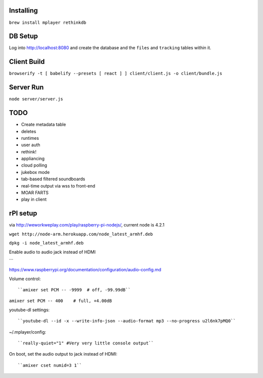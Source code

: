 .. role:: strike

Installing
==========

``brew install mplayer rethinkdb``

DB Setup
========
Log into http://localhost:8080 and create the database and the ``files`` and ``tracking`` tables within it.

Client Build
============
``browserify -t [ babelify --presets [ react ] ] client/client.js -o client/bundle.js``

Server Run
==========
``node server/server.js``

TODO
====
- Create metadata table
- deletes
- runtimes
- user auth
- :strike:`rethink!`
- appliancing
- cloud polling
- jukebox mode
- tab-based filtered soundboards
- real-time output via wss to front-end
- MOAR FARTS
- play in client

rPI setup
=========
via http://weworkweplay.com/play/raspberry-pi-nodejs/, current node is 4.2.1

``wget http://node-arm.herokuapp.com/node_latest_armhf.deb``

``dpkg -i node_latest_armhf.deb``

Enable audio to audio jack instead of HDMI

```

https://www.raspberrypi.org/documentation/configuration/audio-config.md

Volume control::

``amixer set PCM -- -9999  # off, -99.99dB``

``amixer set PCM -- 400    # full, +4.00dB``

youtube-dl settings::

``youtube-dl --id -x --write-info-json --audio-format mp3 --no-progress u2l6nk7pMQ0``

~/.mplayer/config::

``really-quiet="1" #Very very little console output``

On boot, set the audio output to jack instead of HDMI::

``amixer cset numid=3 1``